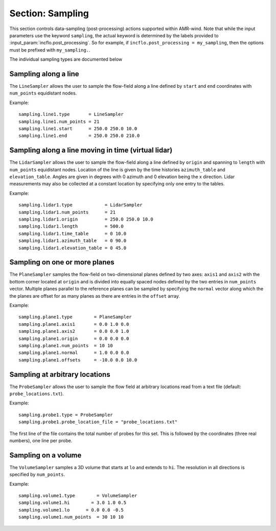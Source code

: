 .. _inputs_sampling:
   
Section: Sampling
~~~~~~~~~~~~~~~~~

This section controls data-sampling (post-processing) actions supported within
AMR-wind. Note that while the input parameters use the keyword ``sampling``, the
actual keyword is determined by the labels provided to
:input_param:`incflo.post_processing`. So for example, if
``incflo.post_processing = my_sampling``, then the options must be prefixed with
``my_sampling.``.

.. input_param:: sampling.output_frequency

   **type:** Integer, optional, default = 100

   Specify the output frequency (in timesteps) when data sampling is performed
   and output to disk.

.. input_param:: sampling.output_delay

   **type:** Integer, optional, default = 0

   Specify the output delay (in timesteps) when data sampling and output will begin
   during a simulation. E.g., a delay of 100 will wait until the 100th timestep to 
   check if, according to the output frequency, sampling should be performed and 
   output to disk.

.. input_param:: sampling.output_format

   **type:** String, optional, default = "native"

   Specify the format of the data outputs. Currently the code supports the
   following formats

   ``native``
       AMReX particle binary format

   ``ascii``
       AMReX particle ASCII format. Note, this can have significant impact
       on performance and must be used for debugging only.
       
   ``netcdf``
       This is the preferred output format and requires linking to the
       netcdf library. If netcdf is linked to AMR-Wind and output format 
       is not specified then netcdf is chosen by default.

.. input_param:: sampling.labels

   **type:** List of one or more names

   Labels indicate the names of the different types of samplers (e.g., line,
   plane, probes) that are used to sample data from the flow field.

   For example, if the user uses

   Example::

      sampling.labels = line1 lidar1 plane1 probe1

   Then the code expects to read ``sampling.line1, sampling.plane1,
   sampling.probe1`` sections to determine the specific sampling probe information.

.. input_param:: sampling.fields

   **type:** List of one or more strings

   List of CFD simulation fields to sample and output

The individual sampling types are documented below

Sampling along a line
``````````````````````

The ``LineSampler`` allows the user to sample the flow-field along a line
defined by ``start`` and ``end`` coordinates with ``num_points`` equidistant
nodes.

Example::

  sampling.line1.type       = LineSampler
  sampling.line1.num_points = 21
  sampling.line1.start      = 250.0 250.0 10.0
  sampling.line1.end        = 250.0 250.0 210.0

Sampling along a line moving in time (virtual lidar)
``````````````````````````````````````````````````````

The ``LidarSampler`` allows the user to sample the flow-field along a line
defined by ``origin`` and spanning to ``length`` 
with ``num_points`` equidistant nodes.
Location of the line is given by the time histories 
``azimuth_table`` and ``elevation_table``.
Angles are given in degrees with 0 azimuth and 0 elevation being the 
x direction. Lidar measurements may also be collected at a constant location
by specifying only one entry to the tables.

Example::

  sampling.lidar1.type            = LidarSampler
  sampling.lidar1.num_points      = 21
  sampling.lidar1.origin          = 250.0 250.0 10.0
  sampling.lidar1.length          = 500.0
  sampling.lidar1.time_table      = 0 10.0
  sampling.lidar1.azimuth_table   = 0 90.0
  sampling.lidar1.elevation_table = 0 45.0

Sampling on one or more planes
```````````````````````````````

The ``PlaneSampler`` samples the flow-field on two-dimensional planes defined by
two axes: ``axis1`` and ``axis2`` with the bottom corner located at ``origin``
and is divided into equally spaced nodes defined by the two entries in
``num_points`` vector. Multiple planes parallel to the reference planes can be
sampled by specifying the ``normal`` vector along which the the planes are
offset for as many planes as there are entries in the ``offset`` array.

Example::

  sampling.plane1.type        = PlaneSampler
  sampling.plane1.axis1       = 0.0 1.0 0.0
  sampling.plane1.axis2       = 0.0 0.0 1.0
  sampling.plane1.origin      = 0.0 0.0 0.0
  sampling.plane1.num_points  = 10 10
  sampling.plane1.normal      = 1.0 0.0 0.0
  sampling.plane1.offsets     = -10.0 0.0 10.0

Sampling at arbitrary locations
````````````````````````````````

The ``ProbeSampler`` allows the user to sample the flow field at arbitrary
locations read from a text file (default: ``probe_locations.txt``).

Example::

  sampling.probe1.type = ProbeSampler
  sampling.probe1.probe_location_file = "probe_locations.txt"

The first line of the file contains the total number of probes for this set.
This is followed by the coordinates (three real numbers), one line per probe.

Sampling on a volume
`````````````````````

The ``VolumeSampler`` samples a 3D volume that starts at ``lo`` and
extends to ``hi``. The resolution in all directions is specified by
``num_points``.

Example::

  sampling.volume1.type        = VolumeSampler
  sampling.volume1.hi        = 3.0 1.0 0.5
  sampling.volume1.lo      = 0.0 0.0 -0.5
  sampling.volume1.num_points  = 30 10 10
